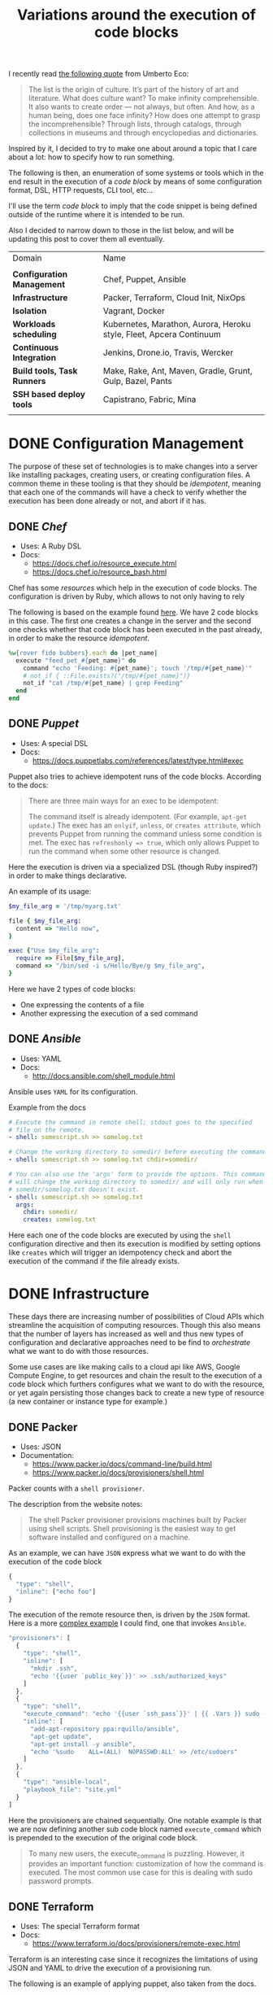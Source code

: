 # -*- mode: org; mode: auto-fill -*-
#+TITLE: Variations around the execution of code blocks
#+startup: showeverything
#+category: posts
#+layout: post

I recently read [[http://www.brainpickings.org/2011/12/22/umberto-eco-on-lists/][the following quote]] from Umberto Eco:

#+BEGIN_QUOTE
The list is the origin of culture. It’s part of the history of art and
literature. What does culture want? To make infinity
comprehensible. It also wants to create order — not always, but
often. And how, as a human being, does one face infinity? How does one
attempt to grasp the incomprehensible? Through lists, through
catalogs, through collections in museums and through encyclopedias and
dictionaries.
#+END_QUOTE

Inspired by it, I decided to try to make one about around
a topic that I care about a lot: how to specify how to run something.

The following is then, an enumeration of some systems or tools which 
in the end result in the execution of a /code block/
by means of some configuration format, DSL, HTTP requests, CLI tool, etc...

I'll use the term /code block/ to imply that the code snippet is being
defined outside of the runtime where it is intended to be run.

Also I decided to narrow down to those in the list below,
and will be updating this post to cover them all eventually.

| Domain                      | Name                                                                |
|                             |                                                                     |
| *Configuration Management*  | Chef, Puppet, Ansible                                               |
| *Infrastructure*            | Packer, Terraform, Cloud Init, NixOps                               |
| *Isolation*                 | Vagrant, Docker                                                     |
| *Workloads scheduling*      | Kubernetes, Marathon, Aurora, Heroku style, Fleet, Apcera Continuum |
| *Continuous Integration*    | Jenkins, Drone.io, Travis, Wercker                                  |
| *Build tools, Task Runners* | Make, Rake, Ant, Maven, Gradle, Grunt, Gulp, Bazel, Pants           |
| *SSH based deploy tools*    | Capistrano, Fabric, Mina                                            |
|                             |                                                                     |

# Note: some of these systems I have not even used or run,
# I mostly cover them through the insights which can be understood
# from their documentation.

* DONE Configuration Management

The purpose of these set of technologies is to make changes into a
server like installing packages, creating users, or creating
configuration files.  A common theme in these tooling is that they
should be /idempotent/, meaning that each one of the commands will
have a check to verify whether the execution has been done already or
not, and abort if it has.

** DONE [[Chef]]

- Uses: A Ruby DSL
- Docs:
  + [[https://docs.chef.io/resource_execute.html]]
  + [[https://docs.chef.io/resource_bash.html]]

Chef has some /resources/ which help in the execution of code blocks.
The configuration is driven by Ruby, which allows to not only having to rely

The following is based on the example found [[https://docs.chef.io/resource_execute.html][here]].  We have 2 code blocks
in this case.  The first one creates a change in the server and the second one 
checks whether that code block has been executed in the past already,
in order to make the resource /idempotent/.

#+BEGIN_SRC ruby
%w{rover fido bubbers}.each do |pet_name|
  execute "feed_pet_#{pet_name}" do
    command "echo 'Feeding: #{pet_name}'; touch '/tmp/#{pet_name}'"
    # not_if { ::File.exists?("/tmp/#{pet_name}")}
    not_if "cat /tmp/#{pet_name} | grep Feeding"
  end
end
#+END_SRC

** DONE [[Puppet]]

- Uses: A special DSL
- Docs:
  + [[https://docs.puppetlabs.com/references/latest/type.html#exec]]

Puppet also tries to achieve idempotent runs of the code blocks.
According to the docs:

#+BEGIN_QUOTE
There are three main ways for an exec to be idempotent:

The command itself is already idempotent. (For example, =apt-get update=.)
The exec has an =onlyif=, =unless=, or =creates attribute=, which prevents Puppet from running the command unless some condition is met.
The exec has ~refreshonly => true~, which only allows Puppet to run the command when some other resource is changed.
#+END_QUOTE

Here the execution is driven via a specialized DSL (though Ruby inspired?)
in order to make things declarative.

An example of its usage:

#+BEGIN_SRC ruby
$my_file_arg = '/tmp/myarg.txt'

file { $my_file_arg:
  content => "Hello now",
}

exec {"Use $my_file_arg":
  require => File[$my_file_arg],
  command => "/bin/sed -i s/Hello/Bye/g $my_file_arg",
}
#+END_SRC

Here we have 2 types of code blocks:

- One expressing the contents of a file
- Another expressing the execution of a sed command

** DONE [[Ansible]]

- Uses: YAML
- Docs: 
  + [[http://docs.ansible.com/shell_module.html]]

Ansible uses =YAML= for its configuration.

Example from the docs

#+BEGIN_SRC yaml
# Execute the command in remote shell; stdout goes to the specified
# file on the remote.
- shell: somescript.sh >> somelog.txt

# Change the working directory to somedir/ before executing the command.
- shell: somescript.sh >> somelog.txt chdir=somedir/

# You can also use the 'args' form to provide the options. This command
# will change the working directory to somedir/ and will only run when
# somedir/somelog.txt doesn't exist.
- shell: somescript.sh >> somelog.txt
  args:
    chdir: somedir/
    creates: somelog.txt
#+END_SRC

Here each one of the code blocks are executed by using the =shell=
configuration directive and then its execution is modified by setting
options like =creates= which will trigger an idempotency check and
abort the execution of the command if the file already exists.
* DONE Infrastructure

These days there are increasing number of possibilities 
of Cloud APIs which streamline the acquisition of computing resources.  
Though this also means that the number of layers has increased as well and thus
new types of configuration and declarative approaches need to be find
to /orchestrate/ what we want to do with those resources.

Some use cases are like making calls to a cloud api like AWS, Google
Compute Engine, to get resources and chain the result to the
execution of a code block which furthers configures what we want to do
with the resource, or yet again persisting those changes back to
create a new type of resource (a new container or instance type for example.)

** DONE Packer

- Uses: JSON
- Documentation: 
  + [[https://www.packer.io/docs/command-line/build.html]]
  + [[https://www.packer.io/docs/provisioners/shell.html]]

Packer counts with a =shell provisioner=. 
# A /provisioner/ is a common theme in the tooling from Hashicorp.
The description from the website notes:

#+BEGIN_QUOTE
The shell Packer provisioner provisions machines built by Packer using
shell scripts. Shell provisioning is the easiest way to get software
installed and configured on a machine.
#+END_QUOTE

As an example, we can have =JSON= express what we want to do with the execution of the code block

#+BEGIN_SRC js
{
  "type": "shell",
  "inline": ["echo foo"]
}
#+END_SRC

The execution of the remote resource then, is driven by the =JSON= format.
Here is a more [[http://blog.endpoint.com/2014/03/provisioning-development-environment_14.html][complex example]] I could find, one that invokes =Ansible=.

#+BEGIN_SRC js
"provisioners": [
  {
    "type": "shell",
    "inline": [
      "mkdir .ssh",
      "echo '{{user `public_key`}}' >> .ssh/authorized_keys"
    ]
  },
  {
    "type": "shell",
    "execute_command": "echo '{{user `ssh_pass`}}' | {{ .Vars }} sudo -E -S sh '{{ .Path }}'",
    "inline": [
      "add-apt-repository ppa:rquillo/ansible",
      "apt-get update",
      "apt-get install -y ansible",
      "echo '%sudo    ALL=(ALL)  NOPASSWD:ALL' >> /etc/sudoers"
    ]
  },
  {
    "type": "ansible-local",
    "playbook_file": "site.yml"
  }
]
#+END_SRC

Here the provisioners are chained sequentially.
One notable example is that we are now defining another sub code block named =execute_command=
which is prepended to the execution of the original code block.

#+BEGIN_QUOTE
To many new users, the execute_command is puzzling. However, it provides an important function: customization of how the command is executed. The most common use case for this is dealing with sudo password prompts.
#+END_QUOTE

** DONE Terraform

- Uses: The special Terraform format
- Docs:
  + [[https://www.terraform.io/docs/provisioners/remote-exec.html]]

Terraform is an interesting case since it recognizes the limitations
of using JSON and YAML to drive the execution of a provisioning run.

The following is an example of applying puppet, also taken from the docs.

#+BEGIN_SRC terraform
# Run puppet and join our Consul cluster
resource "aws_instance" "web" {
    ...
    provisioner "remote-exec" {
        inline = [
        "puppet apply",
        "consul join ${aws_instance.web.private_ip}"
        ]
    }
}
#+END_SRC

Here we are expressing that there is going to be a computing resource
in AWS, and then when the resource is ready, the code block would be executed
in that environment.

** DONE Cloud Config and Cloud Init

- Uses: YAML
- Docs:
  + [[http://cloudinit.readthedocs.org/en/latest/topics/format.html#cloud-config-data]]
  + [[https://coreos.com/docs/cluster-management/setup/cloudinit-cloud-config/]]
  + [[http://cloudinit.readthedocs.org/en/latest/topics/examples.html#yaml-examples]]

Cloud config is an interesting case.  Its execution is leveraged via /Convention Over Configuration/ approach
where anything under a certain path will be executed on the node.

The execution in this case is driven by =YAML= as in Kubernetes.

Here is an example of using =runcmd= (example taken from [[http://cloudinit.readthedocs.org/en/latest/topics/examples.html#yaml-examples][here]])

#+BEGIN_SRC yaml
#cloud-config

# run commands
# default: none
# runcmd contains a list of either lists or a string
# each item will be executed in order at rc.local like level with
# output to the console
# - if the item is a list, the items will be properly executed as if
#   passed to execve(3) (with the first arg as the command).
# - if the item is a string, it will be simply written to the file and
#   will be interpreted by 'sh'
#
# Note, that the list has to be proper yaml, so you have to escape
# any characters yaml would eat (':' can be problematic)
runcmd:
 - [ ls, -l, / ]
 - [ sh, -xc, "echo $(date) ': hello world!'" ]
 - [ sh, -c, echo "=========hello world'=========" ]
 - ls -l /root
 - [ wget, "http://slashdot.org", -O, /tmp/index.html ]
#+END_SRC

** DONE NixOps

- Uses: Nix configuration format
- Docs: 
 + Site: [[http://nixos.org/nixops/]]
 + Manual: [[http://nixos.org/nixops/manual/]]
 + There is a paper!
   [[http://nixos.org/~eelco/pubs/charon-releng2013-final.pdf]]

NixOps is a super interesting solution! Here is the description that
can be found in the site:

#+BEGIN_QUOTE
NixOps is a tool for deploying NixOS machines in a network or
cloud. It takes as input a declarative specification of a set of
"logical" machines and then performs any necessary steps actions to
realise that specification: instantiate cloud machines, build and
download dependencies, stop and start services, and so on. NixOps has
several nice properties:
#+END_QUOTE

[[https://github.com/NixOS/nixops/blob/master/examples/mediawiki.nix][Here]] is an example of using it to setup Mediawiki and below is an
edited version of it.  We can find that there is an =installPhase=
block, as well as an =script= whcih is used to prepare the postgres database.

#+BEGIN_SRC conf

      # !!! Cut&paste, extremely ugly.
      # Unpack Mediawiki and put the config file in its root directory.
      mediawikiRoot = pkgs.stdenv.mkDerivation rec {
        name= "mediawiki-1.15.5";

        src = pkgs.fetchurl {
          url = "http://download.wikimedia.org/mediawiki/1.15/${name}.tar.gz";
          sha256 = "1d8afbdh3lsg54b69mnh6a47psb3lg978xpp277qs08yz15cjf7q";
        };

        buildPhase = "true";

        installPhase =
          ''
            mkdir -p $out
            cp -r * $out
          '';
      };

      ...

      jobs.init_mediawiki_db =
        { task = true;
          startOn = "started postgresql";
          script =
            ''
              mkdir -p /var/lib/psql-schemas
              if ! [ -e /var/lib/psql-schemas/mediawiki-created ]; then
                  ${pkgs.postgresql}/bin/createuser --no-superuser --no-createdb --no-createrole mediawiki
                  ${pkgs.postgresql}/bin/createdb mediawiki -O mediawiki
                  ( echo 'CREATE LANGUAGE plpgsql;'
                    cat ${mediawikiRoot}/maintenance/postgres/tables.sql
                    echo 'CREATE TEXT SEARCH CONFIGURATION public.default ( COPY = pg_catalog.english );'
                    echo COMMIT
                  ) | ${pkgs.postgresql}/bin/psql -U mediawiki mediawiki
                  touch /var/lib/psql-schemas/mediawiki-created
              fi
            '';
        };
      
     ...

    };
#+END_SRC

* DONE Isolation 

(Note: Not sure if isolation would be right word for these.)

What these do is automate the creation of another environment
within another local environment by using virtualization or container technologies.

** Vagrant 

- Uses: A Ruby DSL (Vagrantfile)
- Docs: 
  + [[https://docs.vagrantup.com/v2/provisioning/basic_usage.html]]
  + [[https://docs.vagrantup.com/v2/push]]

Vagrant is a very popular tool which helps in the creation of local
virtual environments.

Vagrant uses a /Vagrantfile/ to specify the configuration and
execution of code blocks within the created resource:

#+BEGIN_SRC ruby
Vagrant.configure("2") do |config|
  config.vm.provision "shell", run: "always" do |s|
    s.inline = "echo hello"
  end
end
#+END_SRC

There is also a related =push= option, which can be used to code
blocks locally:

#+BEGIN_SRC ruby
config.push.define "local-exec" do |push|
  push.inline = <<-SCRIPT
    scp . /var/www/website
  SCRIPT
end
#+END_SRC

** Docker

- Uses: The Dockerfile format
- Docs:
  + [[https://docs.docker.com/reference/builder/]]

Docker uses its own basic configuration format.  Maybe due to the
nature of Docker layers, it emphasizes running one liners via its
=RUN= directive:

#+BEGIN_SRC 
# Comment
RUN echo 'we are running some # of cool things'
#+END_SRC

But in the end, what will continue to run is what is defined in its
=ENTRYPOINT=:

#+BEGIN_SRC 
FROM debian:stable
RUN apt-get update && apt-get install -y --force-yes apache2
EXPOSE 80 443
VOLUME ["/var/www", "/var/log/apache2", "/etc/apache2"]
ENTRYPOINT ["/usr/sbin/apache2ctl", "-D", "FOREGROUND"]
#+END_SRC

We can see that along with the execution of the code block, it is also being defined
the folders and port mapping that are required to execute the code block.

*  Build tools

Build tools have a common functionality in that they chain together
the execution of code blocks into steps, dependencies or prerequisities.
Some of them also have notions of /idempotency/ as the configuration management tooling.
The classic example of these tools I believe it would be =make=.

** DONE Make

- Uses: the /Makefile/ format
- Docs: 
  + Wikipedia entry: [[http://en.wikipedia.org/wiki/Makefile]]

Borrowing the example of Wikipedia as well:

#+BEGIN_QUOTE
Here is a simple makefile that describes the way an executable file
called edit depends on four object files which, in turn, depend on
four C source and two header files.
#+END_QUOTE

#+BEGIN_SRC yaml
edit : main.o kbd.o command.o display.o 
    cc -o edit main.o kbd.o command.o display.o
 
main.o : main.c defs.h
    cc -c main.c
kbd.o : kbd.c defs.h command.h
    cc -c kbd.c
command.o : command.c defs.h command.h
    cc -c command.c
display.o : display.c defs.h
    cc -c display.c
 
clean :
     rm edit main.o kbd.o command.o display.o
#+END_SRC

We invoke a code block using =make clean=, which will trigger the
execution of the =clean= code block.  On the other hand, 

** DONE Rake

- Uses: a Ruby DSL
- Docs: 
  + [[https://github.com/ruby/rake]]
  + [[http://ruby-doc.org/core-1.9.3/doc/rake/rakefile_rdoc.html]]

From its description:

#+BEGIN_QUOTE
Rake is a Make-like program implemented in Ruby. Tasks and dependencies are specified in standard Ruby syntax.
#+END_QUOTE

A simple example from the docs:

#+BEGIN_QUOTE
The following file task creates a executable program (named prog)
given two object files name a.o and b.o. 
The tasks for creating a.o and b.o are not shown.
#+END_QUOTE 

#+BEGIN_SRC ruby
file "prog" => ["a.o", "b.o"] do |t|
  sh "cc -o #{t.name} #{t.prerequisites.join(' ')}"
end
#+END_SRC

It is also possible to run the tasks in [[http://devblog.avdi.org/2014/04/29/rake-part-7-multitask/][parallel]]:

#+BEGIN_SRC ruby
multitask :highlight => FileList["listings/*"]

rule ".html" => ->(f){ FileList[f.ext(".*")].first } do |t|
  sh "pygmentize -o #{t.name} #{t.source}"
end
#+END_SRC

** COMMENT Ant

- Uses: XML
- Docs:
  + [[https://ant.apache.org/manual/using.html]]

** COMMENT Maven
** COMMENT Gradle
** COMMENT Grunt
** COMMENT Gulp
** COMMENT Pants
** COMMENT Bazel
* TODO Continuous Integration

CI tools help in automating the creation of build artifacts
and running of tests from a project.  In a sense, one could say 
that they are also /schedulers/ as well, though specialized in the
domain of running tests and creating steps which result in a release (batches).

** COMMENT Jenkins

- Uses: HTML textareas or XML.
- Docs:
  + [[https://wiki.jenkins-ci.org/display/JENKINS/Home]]

Jenkins is an established open source CI solution with a large number
of plugins, very extensible.

Although most of its usage would be through HTML forms,
there is a way to schedule Jenkins jobs via XML.
Meaning that it is XML, the environment will be a little bit more
unnatural than in other solutions since the code will have to be
escaped for example so that it includes entities which make it conform
valid XML.

# TODO: Add example of Jenkins

** COMMENT Drone.io
** Travis

- Uses: YAML
- Docs:
  + [[http://docs.travis-ci.com/user/build-configuration/]]
  + [[http://docs.travis-ci.com/user/customizing-the-build/]]

Travis is a great CI as a service solution, (which is also open source).

Configuration is done via a local =.travis.yml= file which is located
at the root of a repository directory.  In the example of the docs below,
we have 2 code blocks, one that defines a list of =install= steps
which provision an environment so that the =script= code block is
executed successfully.

#+BEGIN_SRC yaml

install:
  - bundle install --path vendor/bundle
  - npm install

script: bundle exec thor build

#+END_SRC

** Wercker

- Uses: YAML
- Docs: 
  + [[http://devcenter.wercker.com/docs/]]

* DONE Workloads scheduling

Once having defined the infrastructure that is is desired, maybe by building upon
the technologies in the list above, it is possible to
create [[http://apprenda.com/blog/paas-wont-become-feature-iaas-unnatural/][another abstraction]] around the computing resources so that
those running a workload can focus on how something should be executed
rather than than detailing how to prepare the necessary infrastructure
so that the workload runs.  These tools are usually referred to as
PaaS systems or some of them with more simple features are just considered /Schedulers/.

** DONE Kubernetes

- Uses: JSON
- Docs:
  + [[https://github.com/GoogleCloudPlatform/kubernetes/blob/master/examples/update-demo/nautilus-rc.yaml]]

In the case of Kubernetes, the execution is driven via a YAML file.

A couple of examples below:

**** Example: An Nginx service

- Explicitly say it is a ~Service~
- Describe the ports it will use
- Set a constraint about where to run the service

#+BEGIN_SRC yaml
kind: Service
apiVersion: v1beta1
id: nginx-example
# the port that this service should serve on
port: 8000
# just like the selector in the replication controller,
# but this time it identifies the set of pods to load balance
# traffic to.
selector:
  name: nginx
# the container on each pod to connect to, can be a name
# (e.g. 'www') or a number (e.g. 80)
containerPort: 80
#+END_SRC

Not very clear what it is running, but it seems that 
an internal =containerport= will be exposed as the port 8000
and that it will only be running in nodes tagged to be running ~nginx~ workloads.

The full example is [[https://github.com/GoogleCloudPlatform/kubernetes/commit/f1b55c04e2936fafb3c89d29dc474bb5b08f3673][here]].

**** Example: A workload with a Healthcheck 

Here we have a container that has a ~livenessProbe~,
which can be done by either a command or a http request.

There are 2 code blocks: the =liveness-exec= which is going to be
periodically writing =ok= into =/tmp/health= and its liveness probe,
which is another code block that will be checking =cat /tmp/health=

#+BEGIN_SRC yaml
apiVersion: v1beta1
desiredState:
  manifest:
    containers:
      - image: busybox
        name: liveness
        livenessProbe:
          exec:
            command:
              - "cat"
              - "/tmp/health"
          initialDelaySeconds: 15
        command:
          - "/bin/sh"
          - "-c"
          - "echo ok > /tmp/health; sleep 10; echo fail > /tmp/health; sleep 600"
    id: liveness-exec
    version: v1beta1
id: liveness-exec
kind: Pod
labels:
  test: liveness
#+END_SRC

We can see some of the limitations already in deciding to use =YAML=
for this since it looks unnatural that now a command has to be
break apart and fit into an array structure by using YAML lists.

**** COMMENT Org mode example

This could be done with something as follows:

#+BEGIN_SRC conf

# sh -c is implicit

# Note: Not sure if it is necessary to have the =Pod= definition.
# Probably the ~kind~ is what it is defining what to ~:ensure~

,#+name: liveness-exec
,#+header: :kind pod
,#+header: :dockerize t :image busybox
,#+begin_src sh 

# Test is very simple, but this is supposed to be a long running job though

echo ok > /tmp/health;
sleep 10;
echo fail > /tmp/health;
sleep 600

,#+end_src
#+end_src

The translated block from Kubernetes would be like this below,
though one issue with it is that is not clear how is it handling
the status of the healthcheck, we need to open up the implementation
of Kubernetes to find that out... and it turns out that 
what it is expecting is an string saying "ok" ([[https://github.com/GoogleCloudPlatform/kubernetes/blob/6f6218cc1edc1d89e582691c5a2f47467f444e3a/pkg/probe/exec/exec.go#L28][link]])

An alternative could be to use ~:ensure~ to match the expected output
otherwise it is declared as failed.  Also we need to set the scope of
the resource of the block:

#+begin_src conf :results output
,#+name: liveness
,#+header: :initial_delay_seconds 15
,#+header: :scope liveness-exec$container
,#+begin_src sh :ensure output="ok"
cat /tmp/health
,#+end_src
#+end_src

Also, instead what we could do is notify of the event from
the first code block to the second one:

#+BEGIN_SRC conf
,#+begin_src ruby :var probe_status=liveness
case probe_status
when "ok"
  :nothing
when "failed"
  failures += 1
end
,#+end_src 
#+END_SRC

...which could be helpful to implement the circuit breaker pattern.

Other option would be to require the exec to be already running,
we could also use ~:wait~ instead of the verbose ~:initial_delay_seconds~.

#+BEGIN_SRC conf
,#+name: liveness
,#+header: :wait 15s
,#+begin_src sh :require liveness-exec
cat /tmp/health
,#+end_src
#+END_SRC

In that regard, Kubernetes seems to not be into implementing ordering
of code blocks since that is [[https://github.com/GoogleCloudPlatform/kubernetes/issues/1727][too much]]:

#+BEGIN_QUOTE
#620 discusses readiness checks. We should collapse this discussion into that one.

We really don't want to do ordering. B needs to handle transient A outages anyway.
#+END_QUOTE
** DONE Marathon

- Uses: JSON
- Docs:
  + [[https://github.com/mesosphere/marathon]]

In Marathon, scheduling of workloads is done via =JSON= payloads done to an HTTP API.

Here is [[https://github.com/mesosphere/marathon/blob/master/examples/bridge.json][an example]] of starting a couple of code blocks,
one which does a healthcheck and another one which is the job itself.

#+BEGIN_SRC js
{
  "id": "bridged-webapp",
  "cmd": "python3 -m http.server 8080",
  "cpus": 0.25,
  "mem": 64.0,
  "instances": 2,
  "container": {
    "type": "DOCKER",
    "docker": {
      "image": "python:3",
      "network": "BRIDGE",
      "portMappings": [
        { "containerPort": 8080, "hostPort": 0, "servicePort": 9000, "protocol": "tcp" },
        { "containerPort": 161, "hostPort": 0, "protocol": "udp"}
      ]
    }
  },
  "healthChecks": [
    {
      "protocol": "HTTP",
      "portIndex": 0,
      "path": "/",
      "gracePeriodSeconds": 5,
      "intervalSeconds": 20,
      "maxConsecutiveFailures": 3
    },
    {
      "protocol": "COMMAND",
      "command": { "value": "curl -f -X GET http://$HOST:$PORT" },
      "gracePeriodSeconds": 5,
      "intervalSeconds": 20,
      "maxConsecutiveFailures": 3
    }

  ]
}
#+END_SRC

Via the JSON configuration we are able to say transparently modify the execution of the code block and express
that it should be done using a runtime which has =python:3= and a certain number of ports open.

For the healthcheck code block, it is defined the path and one liner that should be executed
to consider that the other job is healthy or not.  It is also expressed that after 3 failures
something would happen, though not expressed explicitly in the configuration.

** DONE Aurora

- Uses: A sophisticated DSL in Python (according to the description in the [[https://github.com/apache/aurora/blob/14e7b84f4303968029c3803e9b096908f3499d57/README.md][readme]])
- Docs: [[https://github.com/apache/aurora]]

Aurora is another Mesos based scheduler to execute code blocks.

An [[https://github.com/apache/aurora/blob/14e7b84f4303968029c3803e9b096908f3499d57/docs/tutorial.md][example]] from the docs is below.

#+BEGIN_SRC python
pkg_path = '/vagrant/hello_world.py'

# we use a trick here to make the configuration change with
# the contents of the file, for simplicity.  in a normal setting, packages would be
# versioned, and the version number would be changed in the configuration.
import hashlib
with open(pkg_path, 'rb') as f:
  pkg_checksum = hashlib.md5(f.read()).hexdigest()

# copy hello_world.py into the local sandbox
install = Process(
  name = 'fetch_package',
  cmdline = 'cp %s . && echo %s && chmod +x hello_world.py' % (pkg_path, pkg_checksum))

# run the script
hello_world = Process(
  name = 'hello_world',
  cmdline = 'python hello_world.py')

# describe the task
hello_world_task = SequentialTask(
  processes = [install, hello_world],
  resources = Resources(cpu = 1, ram = 1*MB, disk=8*MB))

jobs = [
  Service(cluster = 'devcluster',
          environment = 'devel',
          role = 'www-data',
          name = 'hello_world',
          task = hello_world_task)
]
#+END_SRC

The Aurora documentation [[https://github.com/apache/aurora/blob/14e7b84f4303968029c3803e9b096908f3499d57/docs/tutorial.md#whats-going-on-in-that-configuration-file][has a helpful section]] regarding about what is
being defined in the example:

#+BEGIN_QUOTE
*What's Going On In That Configuration File?*

More than you might think.

From a "big picture" viewpoint, it first defines two Processes. Then it defines a Task that runs the two Processes in the order specified in the Task definition, as well as specifying what computational and memory resources are available for them. Finally, it defines a Job that will schedule the Task on available and suitable machines. This Job is the sole member of a list of Jobs; you can specify more than one Job in a config file.

At the Process level, it specifies how to get your code into the local sandbox in which it will run. It then specifies how the code is actually run once the second Process starts.
#+END_QUOTE

** DONE Fleet

- Uses: Same style as =Systemd=
- Docs: 
  + [[https://github.com/coreos/fleet]]
  + [[https://coreos.com/docs/launching-containers/launching/launching-containers-fleet/]]

The CoreOS guide has a [[https://coreos.com/docs/launching-containers/launching/launching-containers-fleet/][good example]] of how to modify how to run a
container on it:

#+BEGIN_SRC sh
[Unit]
Description=My Apache Frontend
After=docker.service
Requires=docker.service

[Service]
TimeoutStartSec=0
ExecStartPre=-/usr/bin/docker kill apache1
ExecStartPre=-/usr/bin/docker rm apache1
ExecStartPre=/usr/bin/docker pull coreos/apache
ExecStart=/usr/bin/docker run -rm --name apache1 -p 80:80 coreos/apache /usr/sbin/apache2ctl -D FOREGROUND
ExecStop=/usr/bin/docker stop apache1

[X-Fleet]
Conflicts=apache@*.service
#+END_SRC

By using =ExecStartPre=, the lines from a code block will accumulate
and executed before running the container which has an Apache service.
It is also specified that such code block should not be run in the
same machine by using the =Conflicts= option (more options [[https://coreos.com/docs/launching-containers/launching/fleet-unit-files/][here]]).

** DONE Heroku

- Uses: Procfiles and Buildpacks
- Docs:
  + [[https://devcenter.heroku.com/articles/procfile]]
  + [[https://devcenter.heroku.com/articles/buildpacks]]

Actually is no longer just a hosting option, but a set of practices
which inspired other technologies like Flynn, Deis.io, Dokku and Cloudfoundry.

In case of Flynn, the code block execution is done via =Procfiles= ([[https://flynn.io/docs][link]]).

A Procfile based application modifies the execution of a code block by
prepending a tag to the start command. For example:

#+BEGIN_SRC sh
$ cat Procfile
web: node web.js
#+END_SRC

In order to modify the environment of where that command would be run,
[[https://devcenter.heroku.com/articles/buildpacks][buildpacks]] are used.  This is done by calling 3 possible other code
blocks: detect, compile and release ([[https://devcenter.heroku.com/articles/buildpack-api][docs]]).

- =detect= sends to stdout the type of application
- =compile= makes changes to the environment which will persisted
  for code blocks which will be run in the same environment later on.
- =release= communicates YAML back to the scheduler for later reuse
  For example, from the Clojure [[https://github.com/heroku/heroku-buildpack-clojure/blob/master/bin/release][buildpack]]:

  #+begin_src yaml
cat <<EOF
---
config_vars:
default_process_types:
  web: lein trampoline run
EOF
  #+end_src

** DONE Atlas

- Uses: JSON
  + [[https://atlas.hashicorp.com/features/develop]]
  + [[https://atlas.hashicorp.com/help/getting-started/package-services-with-artifacts]]

Atlas is a gestalt of all the products from Hashicorp which 
in the end runs a workload on a specified infrastructure.

Below is an example of how something is run (taken from the docs
[[https://atlas.hashicorp.com/help/getting-started/package-services-with-artifacts][here]]).

#+BEGIN_SRC js
{
    "builders": [{
        "type": "amazon-ebs",
        "access_key": "ACCESS_KEY_HERE",
        "secret_key": "SECRET_KEY_HERE",
        "region": "us-east-1",
        "source_ami": "ami-de0d9eb7",
        "instance_type": "t1.micro",
        "ssh_username": "ubuntu",
        "ami_name": "atlas-example {{timestamp}}"
    }],
    "push": {
      "name": "<username>/example-build-configuration"
    },
    "provisioners": [
    {
        "type": "shell",
        "inline": [
            "sleep 30",
            "sudo apt-get update",
            "sudo apt-get install apache2 -y"
        ]
    }],
    "post-processors": [
      {
        "type": "atlas",
        "artifact": "<username>/example-artifact",
        "artifact_type": "aws.ami",
        "metadata": {
          "created_at": "{{timestamp}}"
        }
      }
    ]
}
#+END_SRC

** DONE Apcera Continuum

- Uses: Same configuration format as =gnatsd=
- Docs:
  + [[http://docs.apcera.com/introduction/introducing-continuum/]]

Continuum is easily one of my favorite platforms today.  It is very
futuristic and waaaay ahead of anything else that exists today.

Not only is it possible to specify directives to modify how 
something is run, it is possible to script the interactions
from the platform itself!

To define what is being executed or packaged ([[https://github.com/apcera/continuum-package-scripts/blob/master/runtimes/go-1.3.conf][example]]),
a =build= blocks are used:

#+BEGIN_SRC conf
environment { "PATH":    "/opt/apcera/go1.3.linux-amd64/bin:$PATH",
              "GOROOT":  "/opt/apcera/go1.3.linux-amd64",
              "GOPATH":  "/opt/apcera/go" }

build (
      export GOPATH=/opt/apcera/go
      (
            sudo mkdir -p $GOPATH
            sudo chown -R `id -u` $GOPATH
            cd $GOPATH
            mkdir -p src bin pkg
      )
      export INSTALLPATH=/opt/apcera/go1.3.linux-amd64
      tar -zxf go1.3.linux-amd64.tar.gz
      sudo mkdir -p ${INSTALLPATH}
      sudo cp -a go/. ${INSTALLPATH}

      # Install godeps
      export PATH=$INSTALLPATH/bin:$PATH
      export GOROOT=$INSTALLPATH
      go get github.com/apcera/godep
)
#+END_SRC

And for the execution of a code block, options like =start_cmd=
and =resources= [[https://github.com/apcera/continuum-sample-apps/blob/master/example-ruby-manifest/services.conf][are used]].

#+BEGIN_SRC yaml
# The command to start the app. If unset the stager will
# attempt to auto detect the start command based on the
# app framework used.
start_cmd: "bundle exec rackup config.ru -p $PORT"

# Resources allocated to the job.
resources {
  # CPU allocated to the job. Calculated in ms/s.
  # Default: 0, uncapped
  cpu: "0"

  # Disk space to allow for the application.
  # Default: 1024MB
  disk_space: "768MB"

  # Memory the job can use.
  # Default: 256MB
  memory: "256MB"

  # Network bandwidth allocated to the job.
  # Default: 5Mbps
  network_bandwidth: "10Mbps"
}
#+END_SRC

Also interesting is that the platform makes it possible to parameterize
files providing info about how the file is being run.

In the example below, =uuid= and =name= is information that comes
directly from the platform.

#+BEGIN_SRC ruby
  # Link: https://github.com/apcera/continuum-sample-apps/blob/master/example-ruby-manifest/app.rb#L18
  get "/template" do
    "scalars:<br />
uuid: {{uuid}}<br />
name: {{name}}<br />
num_instances: {{num_instances}}<br />
cpu: {{cpu}}<br />
memory: {{memory}}<br />
disk: {{disk}}<br />
...*edited*...
"
  end
#+END_SRC

** DONE Cron

- Uses: Cron configuration format

Just for completeness, the classic cron syntax. From [[http://en.wikipedia.org/wiki/Cron][Wikipedia]]:

#+BEGIN_QUOTE
The following specifies that the Apache error log clears at one minute
past midnight (00:01) of every day of the month, or every day of the
week, assuming that the default shell for the cron user is Bourne
shell compliant:

: 1 0 * * *  printf > /var/log/apache/error_log
#+END_QUOTE

** Conclusions

Again, what I found interesting of all of these systems and tooling,
is that they are variations around the same idea: wrap some configuration
around the execution of a code block to transparently add some behavior 
to its execution.

It is impressive that there are so many different takes on this issue.
even though that in essence what is happening is more or less the same.

As an alternative, see for example what is being done in the
[[https://github.com/aphyr/jepsen/blob/master/jepsen/etcd/src/jepsen/system/etcd.clj#L81][Jepsen tests]], where there are no code blocks and they have been
assimilated into the code itself.

#+BEGIN_SRC clojure
(defn db []
  (let [running (atom nil)] ; A map of nodes to whether they're running
    (reify db/DB
      (setup! [this test node]
        ; You'll need debian testing for this, cuz etcd relies on go 1.2
        (debian/install [:golang :git-core])

        (c/su
          (c/cd "/opt"
                (when-not (cu/file? "etcd")
                  (info node "cloning etcd")
                  (c/exec :git :clone "https://github.com/coreos/etcd")))

          (c/cd "/opt/etcd"
                (when-not (cu/file? "bin/etcd")
                  (info node "building etcd")
                  (c/exec (c/lit "./build"))))
#+END_SRC

# Note: There are some technologies that I want to cover as well
# so I will be updating this post in the near future...

# If you have some feedback or think I'm onto something you can follow me on [[https://twitter.com/wallyqs][Twitter]].

# My current impression of all of these, is that they take the code blocks and
# move them into a place that is unnatural in the beginning,
# and it is this limitation what is causing.

* EOF

-------

